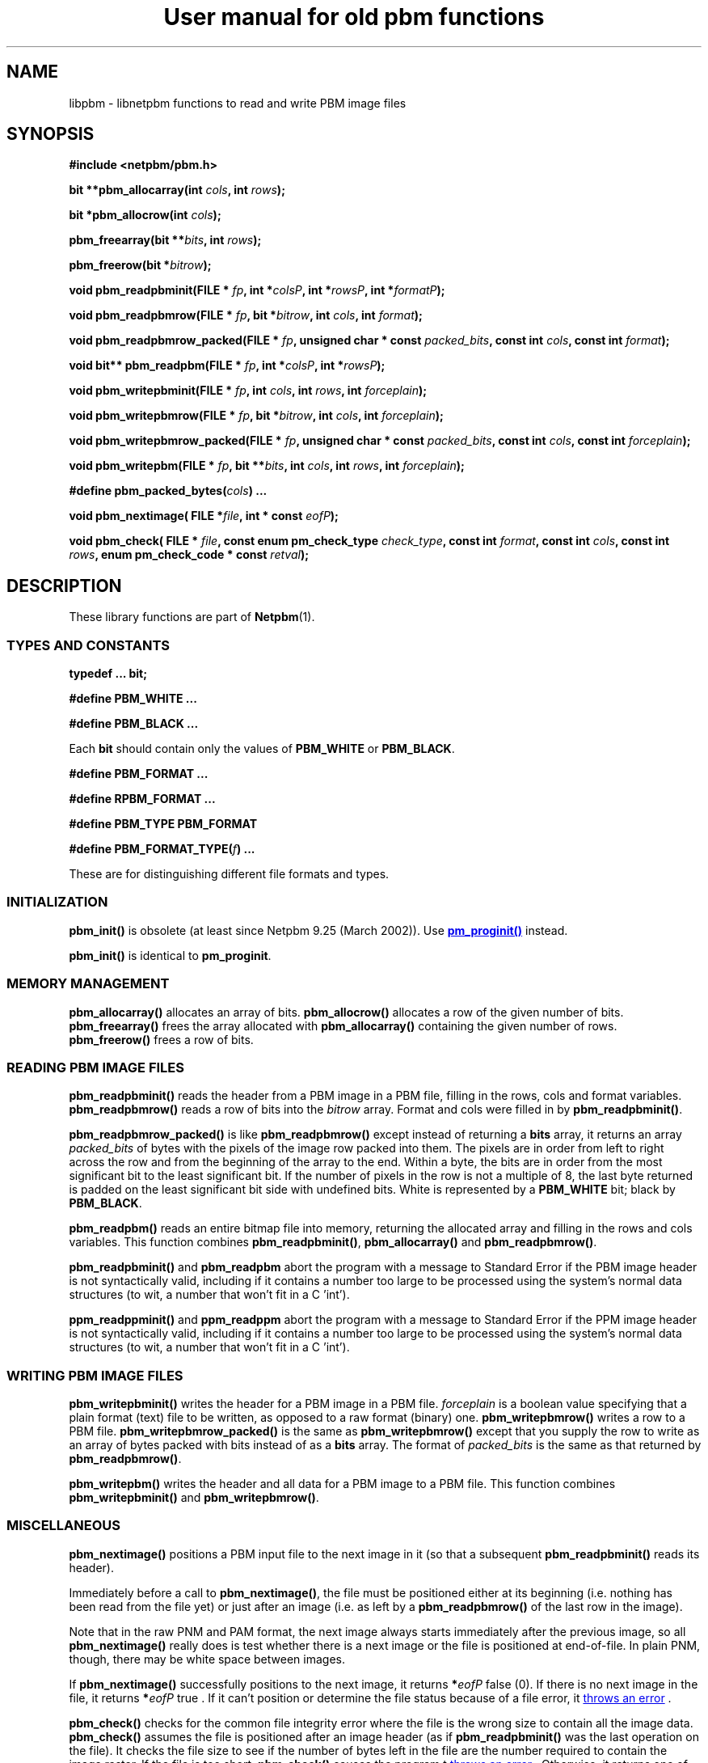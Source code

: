 \
.\" This man page was generated by the Netpbm tool 'makeman' from HTML source.
.\" Do not hand-hack it!  If you have bug fixes or improvements, please find
.\" the corresponding HTML page on the Netpbm website, generate a patch
.\" against that, and send it to the Netpbm maintainer.
.TH "User manual for old pbm functions" 3 "8 September 2007" "netpbm documentation"

.SH NAME
libpbm - libnetpbm functions to read and write PBM image files

.UN synopsis
.SH SYNOPSIS

\fB#include <netpbm/pbm.h>\fP
.PP
\fBbit **pbm_allocarray(int\fP
\fIcols\fP\fB,  int \fP\fIrows\fP\fB);\fP
.PP
\fBbit *pbm_allocrow(int\fP
\fIcols\fP\fB);\fP
.PP
\fBpbm_freearray(bit \fP
\fB**\fP\fIbits\fP\fB, int \fP\fIrows\fP\fB);\fP
.PP
\fBpbm_freerow(bit\fP
\fB*\fP\fIbitrow\fP\fB);\fP
.PP
\fBvoid pbm_readpbminit(FILE *\fP
\fIfp\fP\fB,
int *\fP\fIcolsP\fP\fB,
int *\fP\fIrowsP\fP\fB,
int *\fP\fIformatP\fP\fB);\fP
.PP
\fBvoid pbm_readpbmrow(FILE *\fP
\fIfp\fP\fB,
bit *\fP\fIbitrow\fP\fB,
int \fP\fIcols\fP\fB,
int \fP\fIformat\fP\fB);\fP
.PP
\fBvoid pbm_readpbmrow_packed(FILE *\fP
\fIfp\fP\fB,\fP
\fBunsigned char * const \fP\fIpacked_bits\fP\fB,\fP
\fBconst int \fP\fIcols\fP\fB,\fP
\fBconst int \fP\fIformat\fP\fB);\fP
.PP
\fBvoid bit** pbm_readpbm(FILE *\fP
\fIfp\fP\fB, int *\fP\fIcolsP\fP\fB, int *\fP\fIrowsP\fP\fB);\fP
.PP
\fBvoid pbm_writepbminit(FILE *\fP
\fIfp\fP\fB,
int \fP\fIcols\fP\fB,
int \fP\fIrows\fP\fB,
int \fP\fIforceplain\fP\fB);\fP
.PP
\fBvoid pbm_writepbmrow(FILE *\fP
\fIfp\fP\fB,
bit *\fP\fIbitrow\fP\fB,
int \fP\fIcols\fP\fB,
int \fP\fIforceplain\fP\fB);\fP
.PP
\fBvoid pbm_writepbmrow_packed(FILE *\fP
\fIfp\fP\fB,\fP
\fBunsigned char * const \fP\fIpacked_bits\fP\fB,\fP
\fBconst int \fP\fIcols\fP\fB,\fP
\fBconst int \fP\fIforceplain\fP\fB);\fP
.PP
\fBvoid pbm_writepbm(FILE *\fP
\fIfp\fP\fB,
bit **\fP\fIbits\fP\fB,
int \fP\fIcols\fP\fB,
int \fP\fIrows\fP\fB,
int \fP\fIforceplain\fP\fB);\fP
.PP
\fB#define pbm_packed_bytes(\fP\fIcols\fP\fB) ...\fP
.PP
\fBvoid pbm_nextimage(\fP
\fBFILE *\fP\fIfile\fP\fB,\fP
\fBint * const \fP\fIeofP\fP\fB);\fP
.PP
\fBvoid pbm_check(\fP
\fBFILE * \fP\fIfile\fP\fB,\fP
\fBconst enum pm_check_type \fP\fIcheck_type\fP\fB,\fP
\fBconst int \fP\fIformat\fP\fB,\fP
\fBconst int \fP\fIcols\fP\fB,\fP
\fBconst int \fP\fIrows\fP\fB,\fP
\fBenum pm_check_code * const \fP\fIretval\fP\fB);\fP


.UN description
.SH DESCRIPTION
.PP
These library functions are part of
.BR "Netpbm" (1)\c
\&.

.UN types
.SS TYPES AND CONSTANTS

\fBtypedef ... bit;\fP
.PP
\fB#define PBM_WHITE ...\fP
.PP
\fB#define PBM_BLACK ...\fP
.PP
Each \fBbit\fP should contain only the values of \fBPBM_WHITE\fP
or \fBPBM_BLACK\fP.
.PP
\fB#define PBM_FORMAT ...\fP
.PP
\fB#define RPBM_FORMAT ...\fP
.PP
\fB#define PBM_TYPE PBM_FORMAT\fP
.PP
\fB#define \fP
\fBPBM_FORMAT_TYPE(\fP\fIf\fP\fB) ...\fP
.PP
These are for distinguishing different file formats and types.

.UN initialization
.SS INITIALIZATION
.PP
\fBpbm_init()\fP is obsolete (at least since Netpbm 9.25 (March 2002)).
Use 
.UR libpm.html#initialization
\fBpm_proginit()\fP
.UE
\& instead.
.PP
\fBpbm_init()\fP is identical to \fBpm_proginit\fP.

.UN memorymanagement
.SS MEMORY MANAGEMENT

\fBpbm_allocarray()\fP allocates an array of bits.
\fBpbm_allocrow()\fP allocates a row of the given number of bits.
\fBpbm_freearray()\fP frees the array allocated with
\fBpbm_allocarray()\fP containing the given number of rows.
\fBpbm_freerow()\fP frees a row of bits.


.UN reading
.SS READING PBM IMAGE FILES
.PP
\fBpbm_readpbminit()\fP reads the header from a PBM image in a PBM
file, filling in the rows, cols and format variables.
\fBpbm_readpbmrow()\fP reads a row of bits into the \fIbitrow \fP
array.  Format and cols were filled in by \fBpbm_readpbminit()\fP.

\fBpbm_readpbmrow_packed()\fP is like \fBpbm_readpbmrow()\fP except
instead of returning a \fBbits\fP array, it returns an array
\fIpacked_bits\fP of bytes with the pixels of the image row packed
into them.  The pixels are in order from left to right across the row
and from the beginning of the array to the end.  Within a byte, the
bits are in order from the most significant bit to the least
significant bit.  If the number of pixels in the row is not a multiple
of 8, the last byte returned is padded on the least significant bit
side with undefined bits.  White is represented by a \fBPBM_WHITE\fP
bit; black by \fBPBM_BLACK\fP.
.PP
\fBpbm_readpbm()\fP reads an entire bitmap file into memory,
returning the allocated array and filling in the rows and cols
variables.  This function combines \fBpbm_readpbminit()\fP,
\fBpbm_allocarray()\fP and \fBpbm_readpbmrow()\fP.
.PP
\fBpbm_readpbminit()\fP and \fBpbm_readpbm\fP abort the program with
a message to Standard Error if the PBM image header is not syntactically
valid, including if it contains a number too large to be processed using
the system's normal data structures (to wit, a number that won't fit in
a C 'int').
.PP
\fBppm_readppminit()\fP and \fBppm_readppm\fP abort the program with
a message to Standard Error if the PPM image header is not syntactically
valid, including if it contains a number too large to be processed using
the system's normal data structures (to wit, a number that won't fit in
a C 'int').

.UN writing
.SS WRITING PBM IMAGE FILES

\fBpbm_writepbminit()\fP writes the header for a PBM image in a PBM
file.  \fIforceplain\fP is a boolean value specifying that a plain
format (text) file to be written, as opposed to a raw format (binary)
one.  \fBpbm_writepbmrow()\fP writes a row to a PBM file.
\fBpbm_writepbmrow_packed()\fP is the same as
\fBpbm_writepbmrow()\fP except that you supply the row to write as an
array of bytes packed with bits instead of as a \fBbits\fP array.
The format of \fIpacked_bits \fP is the same as that returned by
\fBpbm_readpbmrow()\fP.
.PP
\fBpbm_writepbm()\fP writes the header and all data for a PBM
image to a PBM file.  This function combines \fBpbm_writepbminit()\fP
and \fBpbm_writepbmrow()\fP.

.UN miscellaneous
.SS MISCELLANEOUS
.PP
\fBpbm_nextimage()\fP positions a PBM input file to the next image
in it (so that a subsequent \fBpbm_readpbminit()\fP reads its
header).
.PP
Immediately before a call to \fBpbm_nextimage()\fP, the file must
be positioned either at its beginning (i.e. nothing has been read from
the file yet) or just after an image (i.e. as left by a
\fBpbm_readpbmrow() \fP of the last row in the image).
.PP
Note that in the raw PNM and PAM format, the next image always
starts immediately after the previous image, so all
\fBpbm_nextimage()\fP really does is test whether there is a next
image or the file is positioned at end-of-file.  In plain PNM, though,
there may be white space between images.
.PP
If \fBpbm_nextimage() \fP successfully positions to the next
image, it returns \fB*\fP\fIeofP\fP false (0).  If there is no next
image in the file, it returns \fB*\fP\fIeofP\fP true .  If it can't
position or determine the file status because of a file error, it
.UR liberror.html#error
throws an error
.UE
\&.
.PP
\fBpbm_check()\fP checks for the common file integrity error where
the file is the wrong size to contain all the image data.
\fBpbm_check()\fP assumes the file is positioned after an image
header (as if \fBpbm_readpbminit() \fP was the last operation on the
file).  It checks the file size to see if the number of bytes left in
the file are the number required to contain the image raster.  If the
file is too short, \fBpbm_check()\fP causes the program t 
.UR liberror.html#error
throws an error
.UE
\&.  Otherwise, it returns
one of the following values (enumerations of the \fBenum
pm_check_code\fP type) as \fB*\fP\fIretval\fP:


.TP
\fBPM_CHECK_OK\fP
The file's size is exactly what is required to hold the image raster.

.TP
\fBPM_CHECK_UNKNOWN_TYPE\fP
\fIformat\fP is not a format whose size \fBpbm_check()\fP can
anticipate.  The only format with which \fBpbm_check()\fP can deal is
raw PBM format.

.TP
\fBPM_CHECK_TOO_LONG\fP
The file is longer than it needs to be to contain the image
raster.  The extra data might be another image.

.TP
\fBPM_CHECK_UNCHECKABLE\fP
The file is not a kind that has a predictable size, so there is no
simple way for \fBpbm_check()\fP to know if it is the right size.
Only a regular file has predictable size.  A pipe is a common example
of a file that does not.


.PP
\fIcheck_type\fP must have the value \fBPM_CHECK_BASIC \fP (an
enumerated value of the \fBpm_check_type\fP enumerated type).
Otherwise, the effect of \fBpbm_check()\fP is unpredictable.  This
argument exists for future backward compatible expansion of the
function of \fBpbm_check()\fP.

.UN seealso
.SH SEE ALSO
.BR "libpgm" (3)\c
\&,
.BR "libppm" (3)\c
\&,
.BR "libpnm" (3)\c
\&,
.BR "pbm" (5)\c
\&

.UN author
.SH AUTHOR

Copyright (C) 1989, 1991 by Tony Hansen and Jef Poskanzer.
.SH DOCUMENT SOURCE
This manual page was generated by the Netpbm tool 'makeman' from HTML
source.  The master documentation is at
.IP
.B http://netpbm.sourceforge.net/doc/libpbm.html
.PP